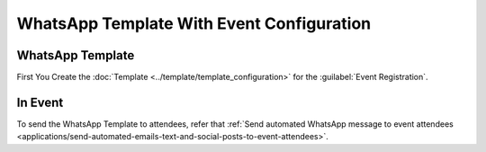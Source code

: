 ==========================================
WhatsApp Template With Event Configuration
==========================================

WhatsApp Template
-----------------

First You Create the :doc:`Template  <../template/template_configuration>` for the
:guilabel:`Event Registration`.

In Event
--------

To send the WhatsApp Template to attendees, refer that
:ref:`Send automated WhatsApp message to event attendees
<applications/send-automated-emails-text-and-social-posts-to-event-attendees>`.
